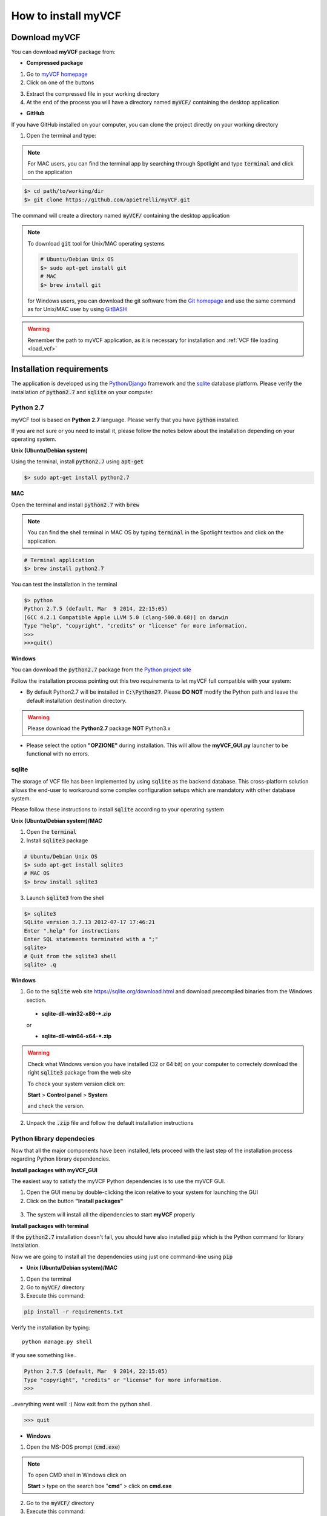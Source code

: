 .. _install_label:

How to install myVCF
====================

Download myVCF
--------------

You can download **myVCF** package from:

- **Compressed package**

1. Go to `myVCF homepage <https://apietrelli.github.io/myVCF/>`_
2. Click on one of the buttons |download_buttons|

.. |download_buttons| image:: img/myVCF_download_buttons.png
3. Extract the compressed file in your working directory
4. At the end of the process you will have a directory named :code:`myVCF/` containing the desktop application

- **GitHub**

If you have GitHub installed on your computer, you can clone the project directly on your working directory

1. Open the terminal and type:

.. note::
  For MAC users, you can find the terminal app by searching through Spotlight and type :code:`terminal` and click on the application

.. code-block:: shell

  $> cd path/to/working/dir
  $> git clone https://github.com/apietrelli/myVCF.git

The command will create a directory named :code:`myVCF/` containing the desktop application

.. note::
    To download :code:`git` tool for Unix/MAC operating systems

    .. code:: shell

      # Ubuntu/Debian Unix OS
      $> sudo apt-get install git
      # MAC
      $> brew install git
    for Windows users, you can download the git software from the `Git homepage <https://git-scm.com/download/win>`_ and use the same command as for Unix/MAC user by using `GitBASH <https://git-for-windows.github.io/>`_

.. warning:: Remember the path to myVCF application, as it is necessary for installation and :ref:`VCF file loading <load_vcf>`

Installation requirements
-------------------------

The application is developed using the `Python/Django <https://www.djangoproject.com/>`_ framework and the `sqlite <https://sqlite.org/>`_ database platform.
Please verify the installation of :code:`python2.7` and :code:`sqlite` on your computer.

Python 2.7
^^^^^^^^^^

myVCF tool is based on **Python 2.7** language. Please verify that you have :code:`python` installed.

If you are not sure or you need to install it, please follow the notes below about the installation depending on your operating system.

**Unix (Ubuntu/Debian system)**

Using the terminal, install :code:`python2.7` using :code:`apt-get`

.. code-block:: shell

  $> sudo apt-get install python2.7

**MAC**

Open the terminal and install :code:`python2.7` with :code:`brew`

.. Note::
  You can find the shell terminal in MAC OS by typing :code:`terminal` in the Spotlight textbox and click on the application.

.. code-block:: shell

  # Terminal application
  $> brew install python2.7

You can test the installation in the terminal

.. code-block:: shell

  $> python
  Python 2.7.5 (default, Mar  9 2014, 22:15:05)
  [GCC 4.2.1 Compatible Apple LLVM 5.0 (clang-500.0.68)] on darwin
  Type "help", "copyright", "credits" or "license" for more information.
  >>>
  >>>quit()

.. _install_python_win:

**Windows**

You can download the :code:`python2.7` package from the `Python project site <https://www.python.org/downloads/>`_

Follow the installation process pointing out this two requirements to let myVCF full compatible with your system:

- By default Python2.7 will be installed in :code:`C:\Python27`. Please **DO NOT** modify the Python path and leave the default installation destination directory.

.. warning:: Please download the **Python2.7** package **NOT** Python3.x

- Please select the option **"OPZIONE"** during installation. This will allow the **myVCF_GUI.py** launcher to be functional with no errors.

|python_path|

.. |python_path| image:: img/myVCF_python_path.png

sqlite
^^^^^^

The storage of VCF file has been implemented by using :code:`sqlite` as the backend database. This cross-platform solution allows the end-user to workaround some complex configuration setups which are mandatory with other database system.

Please follow these instructions to install :code:`sqlite` according to your operating system

**Unix (Ubuntu/Debian system)/MAC**

1. Open the :code:`terminal`
2. Install :code:`sqlite3` package

.. code-block:: shell

  # Ubuntu/Debian Unix OS
  $> sudo apt-get install sqlite3
  # MAC OS
  $> brew install sqlite3

3. Launch :code:`sqlite3` from the shell

.. code-block:: shell

  $> sqlite3
  SQLite version 3.7.13 2012-07-17 17:46:21
  Enter ".help" for instructions
  Enter SQL statements terminated with a ";"
  sqlite>
  # Quit from the sqlite3 shell
  sqlite> .q

**Windows**

1. Go to the :code:`sqlite` web site https://sqlite.org/download.html and download precompiled binaries from the Windows section.

  * **sqlite-dll-win32-x86-\*.zip**

  or

  * **sqlite-dll-win64-x64-\*.zip**

.. warning::

  Check what Windows version you have installed (32 or 64 bit) on your computer to correctely download the right :code:`sqlite3` package from the web site

  To check your system version click on:

  **Start** > **Control panel** > **System**

  and check the version.
2. Unpack the :code:`.zip` file and follow the default installation instructions

Python library dependecies
^^^^^^^^^^^^^^^^^^^^^^^^^^

Now that all the major components have been installed, lets proceed with the last step of the installation process regarding Python library dependencies.

**Install packages with myVCF_GUI**

The easiest way to satisfy the myVCF Python dependencies is to use the myVCF GUI.

1. Open the GUI menu by double-clicking the icon relative to your system for launching the GUI
2. Click on the button **"Install packages"**

.. figure:: img/myVCF_GUI_Install_packages.png
   :scale: 70 %
   :alt: Install packages with myVCF GUI
   :align: center

3. The system will install all the dipendencies to start **myVCF** properly

**Install packages with terminal**

If the :code:`python2.7` installation doesn't fail, you should have also installed :code:`pip` which is the Python command for library installation.

Now we are going to install all the dependencies using just one command-line using :code:`pip`

- **Unix (Ubuntu/Debian system)/MAC**

1. Open the terminal
2. Go to :code:`myVCF/` directory
3. Execute this command:

.. code-block:: shell

  pip install -r requirements.txt

Verify the installation by typing::

  python manage.py shell

If you see something like..

.. code-block:: python

  Python 2.7.5 (default, Mar  9 2014, 22:15:05)
  Type "copyright", "credits" or "license" for more information.
  >>>

..everything went well! :)
Now exit from the python shell.

.. code-block:: python

  >>> quit

.. _cmd_label:

- **Windows**

1. Open the MS-DOS prompt (:code:`cmd.exe`)

.. Note::
  To open CMD shell in Windows click on

  **Start** > type on the search box "**cmd**" > click on **cmd.exe**

2. Go to the :code:`myVCF/` directory
3. Execute this command:

.. code-block:: dos

  # MS-DOS Prompt
  $> C:\Python27\python.exe pip -m install -r requirements.txt

.. warning::
  If you followed the :ref:`Python 2.7 Windows installation chapter <install_python_win>`, you should have all the Python command in :code:`C:/Python27/`

.. _launch_app:

Launch the application
----------------------

Finally, you're ready to start the webserver::

    # UNIX on terminal
    $> cd path/to/myVCF/
    $> python manage.py runserver

    # Windows on MS-DOS cmd
    $> cd C:\path\to\myVCF\
    $> C:\Python27\python.exe manage.py runserver

Visit http://127.0.0.1:8000/ in your browser to see how it looks.

.. figure:: img/myVCF_homepage.png
   :scale: 50 %
   :alt: Homepage myVCF
   :align: center
